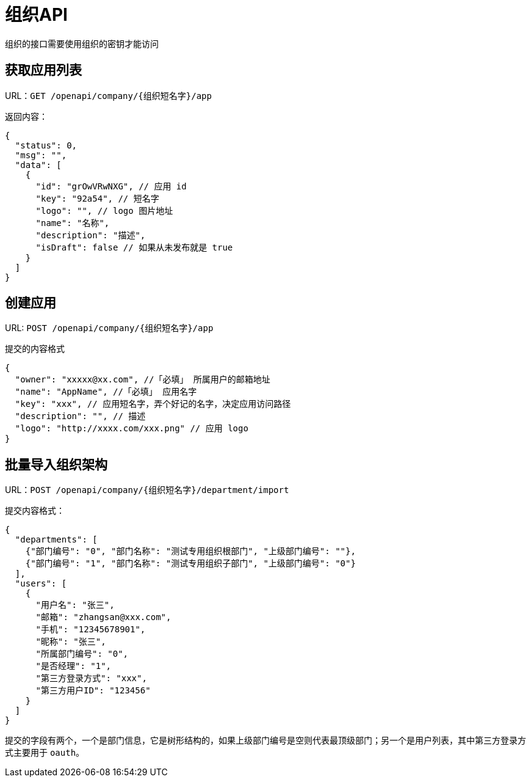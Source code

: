 = 组织API

组织的接口需要使用组织的密钥才能访问

== 获取应用列表

URL：`GET /openapi/company/{组织短名字}/app`

返回内容：

[source,json]
----
{
  "status": 0,
  "msg": "",
  "data": [
    {
      "id": "grOwVRwNXG", // 应用 id
      "key": "92a54", // 短名字
      "logo": "", // logo 图片地址
      "name": "名称",
      "description": "描述",
      "isDraft": false // 如果从未发布就是 true
    }
  ]
}
----

== 创建应用

URL: `POST /openapi/company/{组织短名字}/app`

提交的内容格式

[source,json]
----
{
  "owner": "xxxxx@xx.com", //「必填」 所属用户的邮箱地址
  "name": "AppName", //「必填」 应用名字
  "key": "xxx", // 应用短名字，弄个好记的名字，决定应用访问路径
  "description": "", // 描述
  "logo": "http://xxxx.com/xxx.png" // 应用 logo
}
----

== 批量导入组织架构

URL：`POST /openapi/company/{组织短名字}/department/import`

提交内容格式：

[source,json]
----
{
  "departments": [
    {"部门编号": "0", "部门名称": "测试专用组织根部门", "上级部门编号": ""},
    {"部门编号": "1", "部门名称": "测试专用组织子部门", "上级部门编号": "0"}
  ],
  "users": [
    {
      "用户名": "张三",
      "邮箱": "zhangsan@xxx.com",
      "手机": "12345678901",
      "昵称": "张三",
      "所属部门编号": "0",
      "是否经理": "1",
      "第三方登录方式": "xxx",
      "第三方用户ID": "123456"
    }
  ]
}
----

提交的字段有两个，一个是部门信息，它是树形结构的，如果上级部门编号是空则代表最顶级部门；另一个是用户列表，其中第三方登录方式主要用于
`oauth`。
